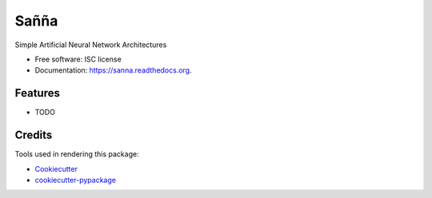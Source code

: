 ===============================
Sañña
===============================

.. image:: https://img.shields.io/pypi/v/sanna.svg
        :target: https://pypi.python.org/pypi/sanna

.. image:: https://img.shields.io/travis/milton-bose/sanna.svg
        :target: https://travis-ci.org/milton-bose/sanna

.. image:: https://readthedocs.org/projects/sanna/badge/?version=latest
        :target: https://readthedocs.org/projects/sanna/?badge=latest
        :alt: Documentation Status


Simple Artificial Neural Network Architectures

* Free software: ISC license
* Documentation: https://sanna.readthedocs.org.

Features
--------

* TODO

Credits
---------

Tools used in rendering this package:

*  Cookiecutter_
*  `cookiecutter-pypackage`_

.. _Cookiecutter: https://github.com/audreyr/cookiecutter
.. _`cookiecutter-pypackage`: https://github.com/audreyr/cookiecutter-pypackage
